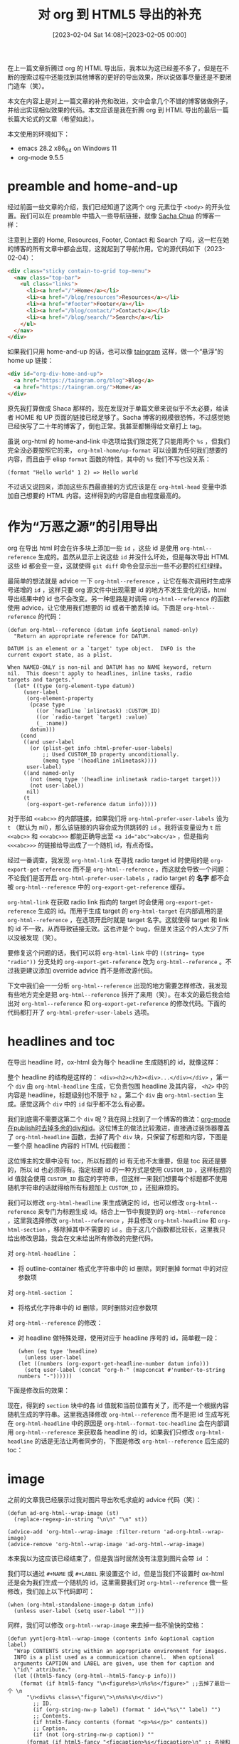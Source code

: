 #+TITLE: 对 org 到 HTML5 导出的补充
#+DATE: [2023-02-04 Sat 14:08]--[2023-02-05 00:00]
#+FILETAGS: orgmode

# [[https://www.pixiv.net/artworks/90486424][file:dev/0.jpg]]

在上一篇文章折腾过 org 的 HTML 导出后，我本以为这已经差不多了，但是在不断的搜索过程中还能找到其他博客的更好的导出效果，所以说做事尽量还是不要闭门造车（笑）。

本文在内容上是对上一篇文章的补充和改进，文中会拿几个不错的博客做做例子，并给出实现相似效果的代码。本文应该是我在折腾 org 到 HTML 导出的最后一篇长篇大论式的文章（希望如此）。

本文使用的环境如下：

- emacs 28.2 x86_64 on Windows 11
- org-mode 9.5.5

* preamble and home-and-up

经过前面一些文章的介绍，我们已经知道了这两个 org 元素位于 =<body>= 的开头位置。我们可以在 preamble 中插入一些导航链接，就像 [[https://sachachua.com/blog/][Sacha Chua]] 的博客一样：

[[./1.png]]

注意到上面的 Home, Resources, Footer, Contact 和 Search 了吗，这一栏在她的博客的所有文章中都会出现，这就起到了导航作用。它的源代码如下（2023-02-04）：

#+BEGIN_SRC html
<div class="sticky contain-to-grid top-menu">
  <nav class="top-bar">
    <ul class="links">
      <li><a href="/">Home</a></li>
      <li><a href="/blog/resources">Resources</a></li>
      <li><a href="#footer">Footer</a></li>
      <li><a href="/blog/contact/">Contact</a></li>
      <li><a href="/blog/search/">Search</a></li>
    </ul>
  </nav>
</div>
#+END_SRC

如果我们只用 home-and-up 的话，也可以像 [[https://taingram.org/][taingram]] 这样，做一个“悬浮”的 home up 链接：

[[./2.png]]

#+BEGIN_SRC html
  <div id="org-div-home-and-up">
    <a href="https://taingram.org/blog">Blog</a>
    <a href="https://taingram.org/">Home</a>
  </div>
#+END_SRC

原先我打算做成 Shaca 那样的，现在发现对于单篇文章来说似乎不太必要，给读者 HOME 和 UP 页面的链接已经足够了。Sacha 博客的规模很恐怖，不过感觉她已经快写了二十年的博客了，倒也正常。我甚至都懒得给文章打上 tag。

虽说 org-html 的 home-and-link 中选项给我们限定死了只能用两个 =%s= ，但我们完全没必要按照它的来， =org-html-home/up-format= 可以设置为任何我们想要的内容，而且由于 elisp =format= 函数的特性，其中的 =%s= 我们不写也没关系：

#+BEGIN_SRC elisp
  (format "Hello world" 1 2) => Hello world
#+END_SRC

不过话又说回来，添加这些东西最直接的方式应该是在 =org-html-head= 变量中添加自己想要的 HTML 内容。这样得到的内容是自由程度最高的。

* 作为“万恶之源”的引用导出

org 在导出 html 时会在许多块上添加一些 =id= ，这些 id 是使用 =org-html--reference= 生成的。虽然从显示上说这些 =id= 并没什么坏处，但是每次导出 HTML 这些 id 都会变一变，这就使得 =git diff= 命令会显示出一些不必要的红红绿绿。

最简单的想法就是 advice 一下 =org-html--reference= ，让它在每次调用时生成序号递增的 =id= ，这样只要 org 源文件中出现需要 id 的地方不发生变化的话，html 导出结果中的 id 也不会改变。另一种思路是对调用 =org-html--reference= 的函数使用 advice，让它使用我们想要的 id 或者干脆丢掉 id。下面是 =org-html--reference= 的代码：

#+BEGIN_SRC elisp
(defun org-html--reference (datum info &optional named-only)
  "Return an appropriate reference for DATUM.

DATUM is an element or a `target' type object.  INFO is the
current export state, as a plist.

When NAMED-ONLY is non-nil and DATUM has no NAME keyword, return
nil.  This doesn't apply to headlines, inline tasks, radio
targets and targets."
  (let* ((type (org-element-type datum))
	 (user-label
	  (org-element-property
	   (pcase type
	     ((or `headline `inlinetask) :CUSTOM_ID)
	     ((or `radio-target `target) :value)
	     (_ :name))
	   datum)))
    (cond
     ((and user-label
	   (or (plist-get info :html-prefer-user-labels)
	       ;; Used CUSTOM_ID property unconditionally.
	       (memq type '(headline inlinetask))))
      user-label)
     ((and named-only
	   (not (memq type '(headline inlinetask radio-target target)))
	   (not user-label))
      nil)
     (t
      (org-export-get-reference datum info)))))
#+END_SRC

对于形如 =<<abc>>= 的内部链接，如果我们将 =org-html-prefer-user-labels= 设为 =t= （默认为 nil），那么该链接的内容会成为供跳转的 =id= 。我将该变量设为 =t= 后 =<<abc>>= 和 =<<<abc>>>= 都能正确导出至 ~<a id="abc">abc</a>~ ，但是指向 =<<<abc>>>= 的链接给导出成了一个随机 id，有点奇怪。

经过一番调查，我发现 =org-html-link= 在寻找 radio target id 时使用的是 =org-export-get-reference= 而不是 =org-html--reference= ，而这就会导致一个问题：不论我们是否开启 =org-html-prefer-user-labels= ，radio target 的 *名字* 都不会被 =org-html--reference= 中的 =org-export-get-reference= 缓存。

=org-html-link= 在获取 radio link 指向的 target 时会使用 =org-export-get-reference= 生成的 id。而用于生成 target 的 =org-html-target= 在内部调用的是 =org-html--reference= ，在选项开启时就是 target 名字。这就使得 target 和 link 的 id 不一致，从而导致链接无效。这也许是个 bug，但是关注这个的人太少了所以没被发现（笑）。

要修复这个问题的话，我们可以将 =org-html-link= 中的 ~((string= type "radio"))~ 分支处的 =org-export-get-reference= 改为 =org-html--reference= 。不过我更建议添加 override advice 而不是修改源代码。

下文中我们会一一分析 =org-html--reference= 出现的地方需要怎样修改，我发现有些地方完全是把 =org-html--reference= 拆开了来用（笑）。在本文的最后我会给出对 =org-html--reference= 和 =org-export-get-reference= 的修改代码。下面的代码都打开了 =org-html-prefer-user-labels= 选项。

* headlines and toc

在导出 headline 时，ox-html 会为每个 headline 生成随机的 id，就像这样：

[[./3.png]]

整个 headline 的结构是这样的： =<div><h2></h2><div>...</div></div>= ，第一个 =div= 由 =org-html-headline= 生成，它负责包围 headline 及其内容， =<h2>= 中的内容是 headline，标题级别也不限于 =h2= 。第二个 =div= 由 =org-html-section= 生成。感觉这两个 =div= 中的 =id= 似乎都不怎么有必要。

我们到底需不需要这第二个 =div= 呢？我在网上找到了一个博客的做法：[[http://www.albertzhou.net/blog/2019/10/org-mode-publish.html][org-mode在publish时去掉多余的div和id]]。这位博主的做法比较激进，直接通过装饰器覆盖了 =org-html-headline= 函数，去掉了两个 =div= 块，只保留了标题和内容，下图是一整个原 headline 内容的 HTML 代码截图：

[[./4.png]]

这位博主的文章中没有 toc，所以标题的 id 有无也不太重要，但是 toc 我还是要的，所以 id 也必须得有。指定标题 id 的一种方式是使用 =CUSTOM_ID= ，这样标题的 id 值就会使用 =CUSTOM_ID= 指定的字符串，但这样一来我们想要每个标题都不使用随机字符串的话就得给所有标题加上 =CUSTOM_ID= ，还挺麻烦的。

我们可以修改 =org-html-headline= 来生成确定的 id，也可以修改 =org-html--reference= 来专门为标题生成 id。结合上一节中我提到的 =org-html--reference= ，这里我选择修改 =org-html--reference= ，并且修改 =org-html-headline= 和 =org-html-section= ，移除掉其中不需要的 =id= 。由于这几个函数都比较长，这里我只给出修改思路，我会在文末给出所有修改的完整代码。

对 =org-html-headline= ：
- 将 outline-container 格式化字符串中的 id 删除，同时删掉 format 中的对应参数项

对 =org-html-section= ：
- 将格式化字符串中的 id 删除，同时删除对应参数项

对 =org-html--reference= 的修改：

- 对 headline 做特殊处理，使用对应于 headline 序号的 id，简单截一段：
  #+BEGIN_SRC elisp
    (when (eq type 'headline)
      (unless user-label
	(let ((numbers (org-export-get-headline-number datum info)))
	  (setq user-label (concat "org-h-" (mapconcat #'number-to-string numbers "-"))))))
  #+END_SRC

下面是修改后的效果：

[[./5.png]]

现在，得到的 =section= 块中的各 id 值就和当前位置有关了，而不是一个根据内容随机生成的字符串。这里我选择修改 =org-html--reference= 而不是把 id 生成写死在 =org-html-headline= 中的原因是 =org-html--format-toc-headline= 会在内部调用 =org-html--reference= 来获取各 headline 的 id，如果我们只修改 =org-html-headline= 的话是无法让两者同步的，下图是修改 =org-html--reference= 后生成的 toc：

[[./10.png]]

* image

之前的文章我已经展示过我对图片导出吹毛求疵的 advice 代码（笑）：

#+BEGIN_SRC elisp
(defun ad-org-html--wrap-image (st)
  (replace-regexp-in-string "\n\n" "\n" st))

(advice-add 'org-html--wrap-image :filter-return 'ad-org-html--wrap-image)
(advice-remove 'org-html--wrap-image 'ad-org-html--wrap-image)
#+END_SRC

本来我以为这应该已经结束了，但是我当时居然没有注意到图片会带 =id= ：

[[./6.png]]

我们可以通过 =#+NAME= 或 =#+LABEL= 来设置这个 id，但是当我们不设置时 ox-html 还是会为我们生成一个随机的 id，这里需要我们对 =org-html--reference= 做一些修改，我们加上以下代码即可：

#+BEGIN_SRC elisp
  (when (org-html-standalone-image-p datum info)
    (unless user-label (setq user-label "")))
#+END_SRC

同样，我们可以修改 =org-html--wrap-image= 来去掉一些不愉快的空格：

#+BEGIN_SRC elisp
  (defun yynt|org-html--wrap-image (contents info &optional caption label)
    "Wrap CONTENTS string within an appropriate environment for images.
    INFO is a plist used as a communication channel.  When optional
    arguments CAPTION and LABEL are given, use them for caption and
    \"id\" attribute."
    (let ((html5-fancy (org-html--html5-fancy-p info)))
      (format (if html5-fancy "\n<figure%s>\n%s%s</figure>" ;;去掉了最后一个 \n
		"\n<div%s class=\"figure\">\n%s%s\n</div>")
	      ;; ID.
	      (if (org-string-nw-p label) (format " id=\"%s\"" label) "")
	      ;; Contents.
	      (if html5-fancy contents (format "<p>%s</p>" contents))
	      ;; Caption.
	      (if (not (org-string-nw-p caption)) ""
		(format (if html5-fancy "<figcaption>%s</figcaption>\n" ;; 去掉和加上 \n
			  "\n<p>%s</p>")
			caption)))))
  (advice-add 'org-html--wrap-image :override 'yynt|org-html--wrap-image)
  ;;(advice-remove 'org-html--wrap-image 'yynt|org-html--wrap-image)
#+END_SRC

[[./7.png]]

关于图片的一个比较好玩的功能是，如果 org 中的链接是以 =[[high_resolution][low_resolution]]= 的形式给出的，那么这张图片显示 =low_resolution= 的图片，如果你点击它，你会跳转到 =high_resolution= 的位置，比如 =[[https://www.pixiv.net/artworks/90486424][file:./0.png]]= 。行间导出时它会以 ~<a href=xxx><img src=xxxx></a>~ 的形式导出，单独导出时会在外面加上 =<figure>= ，以下是示范效果：

[[https://orgmode.org/][file:./11.svg]]

这个功能运转正常，我也没什么好修改的。

* special block

当我们使用非标准 =#+BEGIN= 时，ox-html 会将它们导出为 =div= 块。如果我们开启了 html5 且 BEGIN 后面跟的名字还是 html5 的元素的话，ox-html 会将它们导出为相应的块元素，比如：

[[./8.png]]

同样，我也不想要这里的 =id= ，我们可以继续修改 =org-html--reference= ：

#+BEGIN_SRC elisp
  (when (eq type 'special-block)
    (unless user-label
      (setq user-label nil)
      (setq named-only t)))
#+END_SRC

加上 advice 后，导出结果如下：

#+BEGIN_SRC html
<aside>
hello
</aside>
#+END_SRC

* link

到了这里，我们把之前提到的 radio target 和 radio link 的问题解决一下。我们要么修改 =org-html-link= ，要么修改 =org-export-get-reference= 来解决这个问题。这里我选择修改 =org-html-link= ，将对 radio link 使用的 =org-exporg-get-reference= 改为 =org-html--reference= 即可。代码很长，我会放在文章最后的 gist 链接中。

* source block

之前的文章中我也对 source block 的导出做了一点简单的分析，现在让我们参考参考别人的使用经验，提高一下 html 中的源代码块体验。

** 添加代码块折叠功能

我之所以要把所有的代码都放到最后的 gist 上是因为这些代码太长了，那么我们可不可以通过 =<details><summary>...</summary>...</details>= 把代码块折叠起来呢？结合 ox-html 提供的 html5 标签，我们可以这样做：

#+BEGIN_SRC text
  ,#+BEGIN_details
  ,#+BEGIN_summary
  ‣hello
  ,#+END_summary

  ,#+BEGIN_SRC c
    #include <stdio.h>
    int main(int argc, char *argv[])
    {

	return 0;
    }
  ,#+END_SRC
  ,#+END_details
#+END_SRC

这样确实实现了功能，但是这样一来代码高亮就看不到了，Sacha 在这篇[[https://sachachua.com/blog/2023/01/adding-a-custom-header-argument-to-org-mode-source-blocks-and-using-that-argument-during-export/][文章]]中展示了另外一种方法，直接修改 org-html 的导出行为：

#+BEGIN_SRC elisp
  (setq org-babel-exp-code-template "#+begin_src %lang%switches%flags :summary %summary\n%body\n#+end_src")
  (defun my-org-html-src-block (src-block _contents info)
    (let* ((result (org-html-src-block src-block _contents info))
	   (block-info
	    (org-with-point-at (org-element-property :begin src-block)
	      (org-babel-get-src-block-info)))
	   (summary (assoc-default :summary (elt block-info 2))))
      (if (member summary '("%summary" ""))
	  result
	(format "<details><summary>%s</summary>%s</details>"
		summary
		result))))
  (with-eval-after-load 'ox-html
    (map-put!
     (org-export-backend-transcoders (org-export-get-backend 'html))
     'src-block 'my-org-html-src-block))
#+END_SRC

** 添加一键复制功能

同样是在 Sacha Chua 的博客中我找到了一段可以实现复制功能的[[https://sachachua.com/blog/2023/01/using-javascript-to-add-a-copy-code-link-to-source-code-blocks-in-my-blog-posts/][代码]]。内容如下：

#+BEGIN_SRC js
  /* Start of copy code */
  // based on https://www.roboleary.net/2022/01/13/copy-code-to-clipboard-blog.html
  const copyLabel = 'Copy code';

  async function copyCode(block, button) {
      let code = block.querySelector('pre.src');
      let text = code.innerText;
      await navigator.clipboard.writeText(text);
      button.innerText = 'Copied';
      setTimeout(() => {
	  button.innerText = copyLabel;
      }, 500);
  }

  function addCopyCodeButtons() {
      if (!navigator.clipboard) return;
      let blocks = document.querySelectorAll('.org-src-container');
      blocks.forEach((block) => {
	  let button = document.createElement('button');
	  button.innerText = copyLabel;
	  button.classList.add('copy-code');
	  let details = block.closest('details');
	  let summary = details && details.querySelector('summary');
	  if (summary) {
	      summary.appendChild(button);
	  } else {
	      block.appendChild(button);
	  }
	  button.addEventListener('click', async() => {
	      await copyCode(block, button);
	  });
	  block.setAttribute('tabindex', 0);
      });
  }
  document.addEventListener("DOMContentLoaded", function(event) {
      addCopyCodeButtons();
  });
  /* End of copy code */
#+END_SRC

参考文章中的 CSS，我们还可以设置按钮的样式，详细内容可以阅读原文来进一步了解。

* 后记

所有的代码我都放到了 [[https://gist.github.com/include-yy/2dec9f7fa5aeb0089858e1a01d84096d][gist]] 上，这里就不占用空间了。

关于 org 的 html 导出到这里应该就告一段落了，之后的改进重点应该是在 CSS 和 JS 上了。如果我还会写和 org 的 html 导出有关的文章，那应该是我在写 org 的 HTML 导出后端的时候（笑）。

关于一些不错的博客，这里再推荐两个：

- https://sachachua.com/blog/
- https://karl-voit.at/

Sacha Chua 的 emacs [[https://sachachua.com/dotemacs/index.html][配置]]值得一看，她的 org 导出设定具有借鉴意义。

# [[https://www.pixiv.net/artworks/50363027][file:dev/p1.jpg]]
